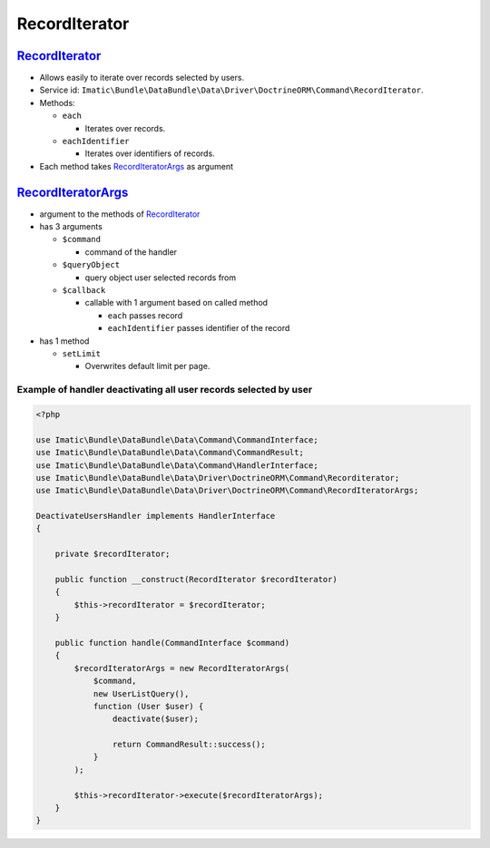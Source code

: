 ==============
RecordIterator
==============

.. _record_iterator_h:

`RecordIterator </Driver/DoctrineORM/Command/RecordIterator.php>`__
-------------------------------------------------------------------

- Allows easily to iterate over records selected by users.
- Service id: ``Imatic\Bundle\DataBundle\Data\Driver\DoctrineORM\Command\RecordIterator``.
- Methods:

  - ``each``

    - Iterates over records.

  - ``eachIdentifier``

    - Iterates over identifiers of records.

- Each method takes  `RecordIteratorArgs <record_iterator_args_h_>`__ as argument

.. _record_iterator_args_h:

`RecordIteratorArgs </Data/Driver/DoctrineORM/Command/RecordIteratorArgs.php>`__
--------------------------------------------------------------------------------

- argument to the methods of `RecordIterator <record_iterator_h_>`__
- has 3 arguments

  - ``$command``

    - command of the handler

  - ``$queryObject``

    - query object user selected records from

  - ``$callback``

    - callable with 1 argument based on called method

      - ``each`` passes record
      - ``eachIdentifier`` passes identifier of the record

- has 1 method

  - ``setLimit``

    - Overwrites default limit per page.

Example of handler deactivating all user records selected by user
^^^^^^^^^^^^^^^^^^^^^^^^^^^^^^^^^^^^^^^^^^^^^^^^^^^^^^^^^^^^^^^^^

.. sourcecode:: php

   <?php

   use Imatic\Bundle\DataBundle\Data\Command\CommandInterface;
   use Imatic\Bundle\DataBundle\Data\Command\CommandResult;
   use Imatic\Bundle\DataBundle\Data\Command\HandlerInterface;
   use Imatic\Bundle\DataBundle\Data\Driver\DoctrineORM\Command\Recorditerator;
   use Imatic\Bundle\DataBundle\Data\Driver\DoctrineORM\Command\RecordIteratorArgs;

   DeactivateUsersHandler implements HandlerInterface
   {

       private $recordIterator;

       public function __construct(RecordIterator $recordIterator)
       {
           $this->recordIterator = $recordIterator;
       }

       public function handle(CommandInterface $command)
       {
           $recordIteratorArgs = new RecordIteratorArgs(
               $command,
               new UserListQuery(),
               function (User $user) {
                   deactivate($user);

                   return CommandResult::success();
               }
           );

           $this->recordIterator->execute($recordIteratorArgs);
       }
   }


